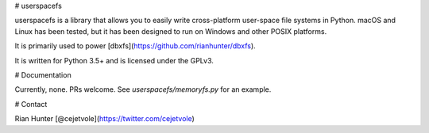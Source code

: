 # userspacefs

userspacefs is a library that allows you to easily write
cross-platform user-space file systems in Python. macOS and Linux has
been tested, but it has been designed to run on Windows and other
POSIX platforms.

It is primarily used to power [dbxfs](https://github.com/rianhunter/dbxfs).

It is written for Python 3.5+ and is licensed under the GPLv3.

# Documentation

Currently, none. PRs welcome. See `userspacefs/memoryfs.py` for
an example.

# Contact

Rian Hunter [@cejetvole](https://twitter.com/cejetvole)


